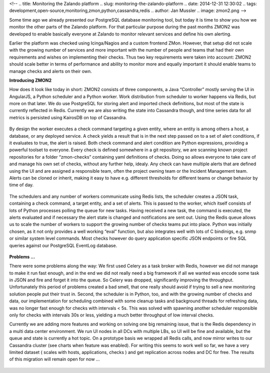 <!--
.. title: Monitoring the Zalando platform
.. slug: monitoring-the-zalando-platform
.. date: 2014-12-31 12:30:02
.. tags: development,open-source,monitoring,zmon,python,cassandra,redis
.. author: Jan Mussler
.. image: zmon2.png
-->

Some time ago we already presented our PostgreSQL database monitoring tool, but today it is time to show you how we monitor the other parts of the Zalando platform. For that particular purpose during the past months ZMON2 was developed to enable basically everyone at Zalando to monitor relevant services and define his own alerting.

Earlier the platform was checked using Icinga/Nagios and a custom frontend ZMon. However, that setup did not scale with the growing number of services and more important with the number of people and teams that had their own requirements and wishes on implementing their checks. Thus two key requirements were taken into account: ZMON2 should scale better in terms of performance and ability to monitor more and equally important it should enable teams to manage checks and alerts on their own.

.. TEASER_END

**Introducing ZMON2**

How does it look like today in short: ZMON2 consists of three components, a Java “Controller” mostly serving the UI in AngularJS, a Python scheduler and a Python worker. Work distribution from scheduler to worker happens via Redis, but more on that later. We do use PostgreSQL for storing alert and imported check definitions, but most of the state is currently reflected in Redis. Currently we are also writing the state into Cassandra though, and time series data for all metrics is persisted using KairosDB on top of Cassandra.

 .. image:: /images/zmon/zmon-1.png

By design the worker executes a check command targeting a given entity, where an entity is among others a host, a database, or any deployed service. A check yields a result that is in the next step passed on to a set of alert conditions, if it evaluates to true, the alert is raised. Both check command and alert condition are Python expressions, providing a powerful toolset to everyone. Every check is defined somewhere in a git repository, we are scanning known project repositories for a folder “zmon-checks” containing yaml definitions of checks. Doing so allows everyone to take care of and manage his own set of checks, without any further help, idealy. Any check can have multiple alerts that are defined using the UI and are assigned a responsible team, often the project owning team or the Incident Management team. Alerts can be cloned or inherit, making it easy to have e.g. different thresholds for different teams or change behavior by time of day.

 .. image:: /images/zmon/zmon-2.png

The schedulers and any number of workers communicate using Redis lists, the scheduler creates a JSON task, containing a check command, a target entity, and a set of alerts. This is passed to the worker, which itself consists of lots of Python processes polling the queue for new tasks. Having received a new task, the command is executed, the alerts evaluated and if necessary the alert state is changed and notifications are sent out. Using the Redis queue allows us to scale the number of workers to support the growing number of checks teams put into place. Python was initially chosen, as it not only provides a well working “eval” function, but also integrates well with lots of C bindinigs, e.g. snmp or similar system level commands. Most checks however do query application specific JSON endpoints or fire SQL queries against our PostgreSQL EventLog database.

 .. image:: /images/zmon/zmon-4.png

**Problems ...**

There were some problems along the way: We first used Celery as a task broker with Redis, however we did not manage to make it run fast enough, and in the end we did not really need a big framework if all we wanted was encode some task in JSON and fire and forget it into the queue. So Celery was dropped, significantly improving the throughput. Unfortunately this period of problems created a bad smell, that one really should avoid if trying to sell a new monitoring solution people put their trust in. Second, the scheduler is in Python, too, and with the growing number of checks and data, our implementation for scheduling combined with some cleanup tasks and background threads for refreshing data, was no longer fast enough for checks with intervals < 5s. This was solved with spawning another scheduler responsible only for checks with intervals 30s or less, yielding a much better throughput of low interval checks. 

Currently we are adding more features and working on solving one big remaining issue, that is the Redis dependency in a multi data center environment. We run UI nodes in all DCs with multiple LBs, so UI will be fine and available, but the queue and state is currently a hot topic. On a prototype basis we wrapped all Redis calls, and now mirror writes to our Cassandra cluster (see charts when feature was enabled). For writing this seems to work well so far, we have a very limited dataset ( scales with hosts, applications, checks ) and get replication across nodes and DC for free. The results of this migration will remain open for now ...

 .. image:: /images/zmon/cass-1.png

 .. image:: /images/zmon/cass-2.png

 .. image:: /images/zmon/cass-3.png